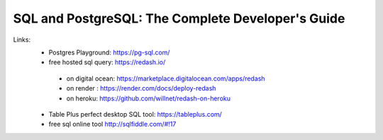 
SQL and PostgreSQL: The Complete Developer's Guide
==================================================

Links:
  - Postgres Playground: https://pg-sql.com/
  - free hosted sql query: https://redash.io/ 
  
   - on digital ocean: https://marketplace.digitalocean.com/apps/redash
   - on render : https://render.com/docs/deploy-redash
   - on heroku: https://github.com/willnet/redash-on-heroku
    
  - Table Plus perfect desktop SQL tool: https://tableplus.com/
  - free sql online tool http://sqlfiddle.com/#!17
  

